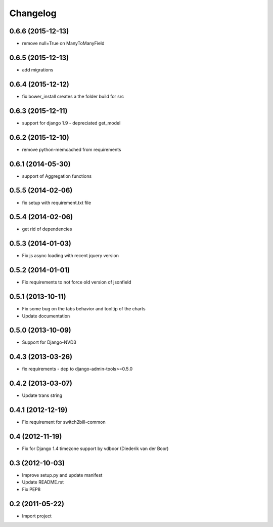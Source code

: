 Changelog
=========


0.6.6 (2015-12-13)
-------------------

* remove null=True on ManyToManyField


0.6.5 (2015-12-13)
-------------------

* add migrations


0.6.4 (2015-12-12)
-------------------

* fix bower_install creates a the folder build for src


0.6.3 (2015-12-11)
-------------------

* support for django 1.9 - depreciated get_model


0.6.2 (2015-12-10)
-------------------

* remove python-memcached from requirements


0.6.1 (2014-05-30)
-------------------

* support of Aggregation functions


0.5.5 (2014-02-06)
-------------------

* fix setup with requirement.txt file


0.5.4 (2014-02-06)
-------------------

* get rid of dependencies


0.5.3 (2014-01-03)
-------------------

* Fix js async loading with recent jquery version


0.5.2 (2014-01-01)
-------------------

* Fix requirements to not force old version of jsonfield


0.5.1 (2013-10-11)
-------------------

* Fix some bug on the tabs behavior and tooltip of the charts
* Update documentation


0.5.0 (2013-10-09)
-------------------

* Support for Django-NVD3


0.4.3 (2013-03-26)
------------------

* fix requirements - dep to django-admin-tools>=0.5.0


0.4.2 (2013-03-07)
------------------

* Update trans string


0.4.1 (2012-12-19)
------------------

* Fix requirement for switch2bill-common


0.4 (2012-11-19)
------------------

* Fix for Django 1.4 timezone support by vdboor (Diederik van der Boor)


0.3 (2012-10-03)
------------------

* Improve setup.py and update manifest
* Update README.rst
* Fix PEP8


0.2 (2011-05-22)
----------------

* Import project
